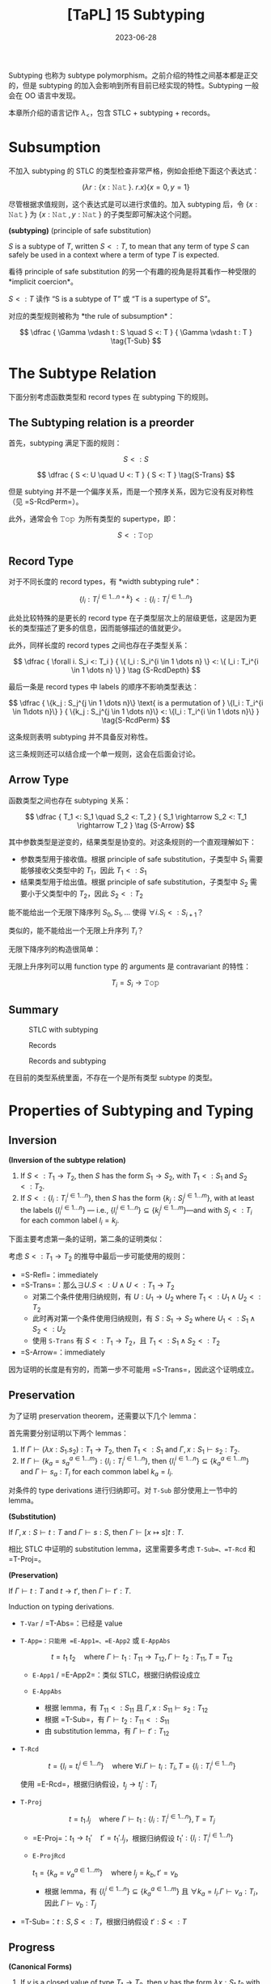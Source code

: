#+title: [TaPL] 15 Subtyping
#+date: 2023-06-28
#+hugo_tags: 类型系统 程序语言理论 程序语义 subtyping
#+hugo_series: "Types and Programming Languages"

Subtyping 也称为 subtype polymorphism。之前介绍的特性之间基本都是正交的，但是 subtyping 的加入会影响到所有目前已经实现的特性。Subtyping 一般会在 OO 语言中发现。

本章所介绍的语言记作 \(\lambda_{<}\)，包含 STLC + subtyping + records。

* Subsumption

不加入 subtyping 的 STLC 的类型检查非常严格，例如会拒绝下面这个表达式：

\[
  (\lambda r : \{x : \operatorname{\mathtt{Nat}}\}.\ r.x) \{x=0 ,y=1\}
\]

尽管根据求值规则，这个表达式是可以进行求值的。加入 subtyping 后，令 \(\{x : \operatorname{\mathtt{Nat}}\}\) 为 \(\{x : \operatorname{\mathtt{Nat}}, y : \operatorname{\mathtt{Nat}}\}\) 的子类型即可解决这个问题。

#+begin_definition
*(subtyping)* (principle of safe substitution)

\(S\) is a subtype of \(T\), written \(S <: T\), to mean that any term of type \(S\) can safely be used in a context where a term of type \(T\) is expected.
#+end_definition

看待 principle of safe substitution 的另一个有趣的视角是将其看作一种受限的 *implicit coercion*。

\(S <: T\) 读作 “S is a subtype of T” 或 “T is a supertype of S”。

对应的类型规则被称为 *the rule of subsumption*：

\[
  \dfrac {
    \Gamma \vdash t : S
    \quad
    S <: T
  } {
    \Gamma \vdash t : T
  } \tag{T-Sub}
\]

* The Subtype Relation

下面分别考虑函数类型和 record types 在 subtyping 下的规则。

** The Subtyping relation is a preorder
首先，subtyping 满足下面的规则：

\[ S <: S \tag{S-Refl} \]

\[
  \dfrac {
    S <: U
    \quad
    U <: T
  } {
    S <: T
  } \tag{S-Trans}
\]

但是 subtying 并不是一个偏序关系，而是一个预序关系，因为它没有反对称性（见 =S-RcdPerm=）。

此外，通常会令 \(\operatorname{\mathtt{Top}}\) 为所有类型的 supertype，即：

\[S <: \operatorname{\mathtt{Top}} \tag{S-Top}\]

** Record Type
对于不同长度的 record types，有 *width subtyping rule*：

\[ \{ l_i : T_i^{i \in 1 \dots n+k}\} <: \{ l_i : T_i^{i \in 1 \dots n}\}  \tag{S-RcdWidth} \]

此处比较特殊的是更长的 record type 在子类型层次上的层级更低，这是因为更长的类型描述了更多的信息，因而能够描述的值就更少。

此外，同样长度的 record types 之间也存在子类型关系：

\[ \dfrac {
    \forall i. S_i <: T_i
  } {
    \{ l_i : S_i^{i \in 1 \dots n} \} <: \{ l_i : T_i^{i \in 1 \dots n} \}
  } \tag {S-RcdDepth}
\]

最后一条是 record types 中 labels 的顺序不影响类型表达：

\[
\dfrac {
  \{k_j : S_j^{j \in 1 \dots n}\} \text{ is a permutation of } \{l_i : T_i^{i \in 1\dots n}\}
} {
  \{k_j : S_j^{j \in 1 \dots n}\} <: \{l_i : T_i^{i \in 1 \dots n}\}
} \tag{S-RcdPerm}
\]

这条规则表明 subtyping 并不具备反对称性。

这三条规则还可以结合成一个单一规则，这会在后面会讨论。

** Arrow Type

函数类型之间也存在 subtyping 关系：

\[ \dfrac {
    T_1 <: S_1
    \quad
    S_2 <: T_2
  } {
    S_1 \rightarrow S_2 <: T_1 \rightarrow T_2
  } \tag {S-Arrow}
\]

其中参数类型是逆变的，结果类型是协变的。对这条规则的一个直观理解如下：

- 参数类型用于接收值。根据 principle of safe substitution，子类型中 \(S_1\) 需要能够接收父类型中的 \(T_1\)，因此 \(T_1 <: S_1\)
- 结果类型用于给出值。根据 principle of safe substitution，子类型中 \(S_2\) 需要小于父类型中的 \(T_2\)，因此 \(S_2 <: T_2\)
  
#+begin_question
能不能给出一个无限下降序列 \(S_0, S_1, \dots\) 使得 \(\forall i. S_i <: S_{i+1}\)？

类似的，能不能给出一个无限上升序列 \(T_{i}\)？
#+end_question
#+begin_answer
无限下降序列的构造很简单：

\begin{aligned}
& S_0 = \{\} \\
& S_1 = \{a_1 : \operatorname{\mathtt{Top}}\} \\
& S_2 = \{a_1 : \operatorname{\mathtt{Top}}, a_2 : \operatorname{\mathtt{Top}}\} \\
& \dots
\end{aligned}

无限上升序列可以用 function type 的 arguments 是 contravariant 的特性：

\[T_i = S_i \rightarrow \operatorname{\mathtt{Top}}\]
#+end_answer

** Summary
#+caption: STLC with subtyping
[[/img/in-post/post-tapl/15-1-stlc-with-subtyping.png]]

#+caption: Records
[[/img/in-post/post-tapl/11-7-records.png]]

#+caption: Records and subtyping
[[/img/in-post/post-tapl/15-3-records-and-subtyping.png]]

在目前的类型系统里面，不存在一个是所有类型 subtype 的类型。

* Properties of Subtyping and Typing

** Inversion

#+begin_lemma
*(Inversion of the subtype relation)*

1. If \(S <: T_1 \rightarrow T_2\), then \(S\) has the form \(S_1 \rightarrow S_2\), with \(T_1 <: S_1\) and \(S_2 <:T_2\).
2. If \(S <: \{l_i : T_i^{i \in 1 \dots n}\}\), then \(S\) has the form \(\{k_j : S_j^{j \in 1 \dots m}\}\), with at least the labels \(\{l_i^{i \in 1 \dots n}\}\) — i.e., \(\{l_i^{i \in 1 \dots n}\} \subseteq \{k_j^{j \in 1 \dots m}\}\)—and with \(S_j <: T_i\) for each common label \(l_i = k_j\).
#+end_lemma
#+begin_proof
下面主要考虑第一条的证明，第二条的证明类似：

考虑 \(S <: T_1 \rightarrow T_2\) 的推导中最后一步可能使用的规则：
   - =S-Refl=：immediately
   - =S-Trans=：那么\(\exists U. S <: U \wedge U <: T_1 \rightarrow T_2\)
     + 对第二个条件使用归纳规则，有 \(U : U_1 \rightarrow U_2 \text{ where } T_1 <: U_1 \wedge U_2 <: T_2\)
     + 此时再对第一个条件使用归纳规则，有 \(S : S_1 \rightarrow S_2 \text{ where } U_1 <: S_1 \wedge S_2 <: U_2\)
     + 使用 =S-Trans= 有 \(S <: T_1 \rightarrow T_2\)，且 \(T_1 <: S_1 \wedge S_2 <: T_2\)
   - =S-Arrow=：immediately

因为证明的长度是有穷的，而第一步不可能用 =S-Trans=，因此这个证明成立。
#+end_proof

** Preservation

为了证明 preservation theorem，还需要以下几个 lemma：

#+begin_lemma
首先需要分别证明以下两个 lemmas：
1. If \(\Gamma \vdash (\lambda x : S_1 . s_2) : T_1 \rightarrow T_2\), then \(T_1 <: S_1\) and \(\Gamma, x : S_1 \vdash s_2 : T_2\).
2. If \(\Gamma \vdash \{ k_a = s_a^{a \in 1 \dots m}\} : \{l_i : T_i^{i \in 1 \dots n}\}\), then \(\{l_i^{i \in 1 \dots n}\} \subseteq \{k_a^{a \in 1 \dots m}\}\) and \(\Gamma \vdash s_a : T_i\) for each common label \(k_a = l_i\).
#+end_lemma
#+begin_proof
对条件的 type derivations 进行归纳即可。对 =T-Sub= 部分使用上一节中的 lemma。
#+end_proof

#+begin_lemma
*(Substitution)*

If \(\Gamma, x : S \vdash t : T\) and \(\Gamma \vdash s : S\), then \(\Gamma \vdash [x \mapsto s]t : T\).
#+end_lemma
#+begin_proof
相比 STLC 中证明的 substitution lemma，这里需要多考虑 =T-Sub=、=T-Rcd= 和 =T-Proj=。
#+end_proof

#+begin_theorem
*(Preservation)*

If \(\Gamma \vdash t : T\) and \(t \rightarrow t'\), then \(\Gamma \vdash t' : T\).
#+end_theorem
#+begin_proof
Induction on typing derivations.

- =T-Var= / =T-Abs=：已经是 value
- =T-App=：只能用 =E-App1=、=E-App2= 或 =E-AppAbs=

  \[
  t = t_1\ t_2 \quad \text{where}\ \Gamma \vdash t_1 : T_{11} \rightarrow T_{12}, \Gamma \vdash t_2 : T_{11}, T = T_{12}
  \]

  + =E-App1= / =E-App2=：类似 STLC，根据归纳假设成立
  + =E-AppAbs=

    \begin{aligned}
      & t_1 = \lambda x : S_{11}. t_{12} \\
      & t_2 = v_2 \\
      & t' = [x \mapsto v_2] t_{12}
    \end{aligned} 

    + 根据 lemma，有 \(T_{11} <: S_{11}\) 且 \(\Gamma, x : S_{11} \vdash s_2 : T_{12}\)
    + 根据 =T-Sub=，有 \(\Gamma \vdash t_2 : T_{11} <: S_{11}\)
    + 由 substitution lemma，有 \(\Gamma \vdash t' : T_{12}\)
- =T-Rcd=

  \[t = \{l_i = t_i ^{i \in 1 \dots n}\} \quad \text{where } \forall i. \Gamma \vdash t_i : T_i, T = \{l_i : T_i ^{i \in 1 \dots n}\}\]

  使用 =E-Rcd=，根据归纳假设，\(t_j \rightarrow t_j' : T_i\)
- =T-Proj=

  \[t = t_1.l_j \quad \text{where } \Gamma \vdash t_1 : \{l_i : T_i ^{i \in 1 \dots n}\}, T = T_j\]

  + =E-Proj=：\(t_1 \rightarrow t_1' \quad t' = t_1'.l_j\)，根据归纳假设 \(t_1' : \{l_i : T_i ^{i \in 1 \dots n}\}\)
  + =E-ProjRcd=

    \(t_1 = \{k_a = v_a ^{a \in 1 \dots m}\} \quad \text{where } l_j = k_b, t' = v_b\)

    + 根据 lemma，有 \(\{l_{i}^{i \in 1 \dots n}\} \subseteq \{k_{a}^{a \in 1 \dots m}\}\) 且 \(\forall k_{a} = l_{i}. \Gamma \vdash v_a : T_i\)，因此 \(\Gamma \vdash v_b : T_j\)
- =T-Sub=：\(t : S, S <: T\)，根据归纳假设 \(t' : S <: T\)
#+end_proof

** Progress

#+begin_lemma
*(Canonical Forms)*

1. If \(v\) is a closed value of type \(T_1 \rightarrow T_2\), then \(v\) has the form \(\lambda x : S_1. t_2\) with \(T_1 <: S_1\)
2. If \(v\) is a closed value of type \(\{l_i : T_i^{i\in1 \dots n}\}\), then \(v\) has the form \(\{k_a = v_a^{a \in 1 \dots m}\}\) with \(\{l_i^{i \in 1 \dots n}\}\subseteq \{k_a^{a \in 1 \dots m}\}\).
#+end_lemma
#+begin_proof
Induction on typing derivations, using inversion lemma for =T-Sub=.
#+end_proof

#+begin_theorem
If \(t\) is a closed, well-typed term, then either \(t\) is a value or else there is some \(t'\) with \(t \rightarrow t'\).
#+end_theorem
#+begin_proof
Induction on typing derivations.

- =T-Var=：不可能，因为 \(t\) 是封闭的
- =T-Abs=：已经是 value
- =T-App=：

  \begin{aligned}
  & (t : T_{12}) = t_{1} t_{2} \\
  & \vdash t_{1} : T_{11} \rightarrow T_{12} \\
  & \vdash t_{2} : T_{11}
  \end{aligned} 
  
  如果能用 =E-App1= 或 =E-App2=，则能继续求值；否则 \(t_1\) 和 \(t_2\) 都是 values，根据 canonical forms lemma，\(v_1 = \lambda x : S_{11}. t_2\) 且 \(T_{11} <: S_{11}\)，又 \(v_2 : T_{11}\)，因此可以使用 =E-AppAbs=
- =T-Rcd=：如果继续求值，则用 =E-Rcd=；否则 \(t\) 已经是一个 value
- =T-Proj=：

  \begin{aligned}
  & t = t_1.l_j \\
  & \vdash t_1 : \{l_i : T_i ^{i \in 1 \dots n}\}
  \end{aligned}

  如果 \(t\) 不是 value，则用 =E-Proj=；否则根据 Canonical form lemma，有 \(\{k_a = v_a^{a \in 1 \dots m}\}\) 且 \(\{l_i^{i \in 1 \dots n}\}\subseteq \{k_a^{a \in 1 \dots m}\}\)，因此 \(l_j \in \{k_a^{a \in 1 \dots m}\}\)，因此可以使用 =E-ProjRcd=
- =T-Sub=：根据归纳假设，成立
#+end_proof

* The Top and Bottom Types

=Top= 类型（maximal type）在 STLC with subtyping 中不是必须的，但是定义中经常会包含它，包括以下几个原因：

- 它对应了 OO 语言中的 =Object= 类型
- 在包含 subtyping 和 parametric polymorphism 的类型系统中通常会包含 =Top=，利用它能够从 bounded quantification 中恢复原来的 unbounded quantification

下面讨论 bottom type（minimal type），将其加入现有的类型系统并不会破坏类型系统的性质。

#+caption: Bottom type
[[/img/in-post/post-tapl/15-4-bottom-type.png]]

如果 bottom type 存在，那么其值应当是空的。否则设 \(\vdash v : \operatorname{\mathtt{Bot}} <: \operatorname{\mathtt{Top}} \rightarrow \operatorname{\mathtt{Top}}\)，那么根据 canonical forms，\(v\) 一定具有类似 \(\lambda x : S_1. t_2\) 的形式。同理，从 record type 的角度还可以得到 \(\vdash v :\operatorname{\mathtt{Bot}} <: \{\}\)，则 \(v\) 是一个 record。矛盾。因此 \(v\) 不存在。

将 bottom type 加入类型系统有以下两方面的好处：
- 由于 bottom type 中没有值，因此它可以用来表达一个不会返回的函数；
- 由于 bottom type 是任意类型的 subtype，因此它可以用在任何位置
  + 例如在异常中令 =error= 的返回类型为 =Bot=，则可以写出下面的 term

    \[
      \lambda x : T. \operatorname{\mathtt{if}} \text{ $\langle$check x is reasonable$\rangle$ } \operatorname{\mathtt{then}} \text{ $\langle$computation$\rangle$ } \operatorname{\mathtt{else}}\ \operatorname{\mathtt{error}}
    \]
  + 在实现 polymorphism 的语言中通常令其为 \(\forall X. X\)

但是加入 =Bot= 会使类型推导算法和类型系统性质的证明变得更加复杂。例如在考虑 \(t_1\ t_2\) 中 \(t_1\) 的类型时，不仅需要考虑 arrow type 的情况，还要考虑 =Bot= 的情况。

因此在本书的剩余部分不会再考虑 =Bot=。

* Subtyping and Other Features

由于 subtyping 的加入会影响到其他特性，因此在 \(\lambda_{<}\) 中加入新特性前需要认真考虑每个类型。

** Ascription and Casting

在 Java 或 C++ 等语言中，ascription 被用作 *casting*，写作 =(T) t=。Casting 分为 up-casts 和 down-casts：

- Up-casts 中，term 被 ascribed 成 supertype。在这种情况下，typechecker 会利用 =T-Sub= 和前面给出的 =T-Ascribe= 来推导类型，不需要添加额外的规则。Up-casts 可以看作一种“抽象”，它可以用作在当前的上下文中隐藏当前 term 的一些信息，例如隐藏 records 中的 field 或者 objects 的 methods
  
  \[
  \dfrac{
    \dfrac{
      \dfrac{\dots}{\Gamma \vdash t : S}
      \quad
      \dfrac{\dots}{S <: T}
    }{
      \Gamma \vdash t : T
    } \text{T-Sub}
  }{
    \Gamma \vdash t\ \operatorname{\mathtt{as}}\ T : T
  } \text{T-Ascribe}
  \]
  
- Down-casts 用于为 typechecker 无法静态推导出的类型信息。为了实现 down-casts，需要添加下面这条规则让用户可以任意添加 down-casts 信息

  \[
  \dfrac{
    \Gamma \vdash t_1 : S
  }{
    \Gamma \vdash t_1\ \operatorname{\mathtt{as}}\ T : T
  } \tag{T-Downcast}
  \]

  这使得 typechecker 无法在静态分析的时候保证系统的稳健性，因此通常语言会在运行时添加额外的类型检查（dynamic type-testing），即添加下面这条 evaluation 规则：

  \[
  \dfrac{
    \vdash v : T
  } {
    v\ \operatorname{\mathtt{as}}\ T \rightarrow v
  } \tag{E-Downcast}
  \]

添加了 down-casts 之后，类型系统的 progress 性质被破坏，因为用户给出的 down-casts 规则可能导致 evaluation 的过程 stuck。在支持 down-casts 的语言中通常提供了两种解决方案：

- 转换失败时引发一个异常来避免程序 stuck
- 使用 dynamic type test 来实现 down-casts。规则如下所示：

  \[
  \dfrac{
    \Gamma \vdash t_1 : S \quad \Gamma, x : T \vdash t_2 : U \quad \Gamma \vdash t3 : U
  }{
    \Gamma \vdash (\operatorname{\mathtt{if}}\ t_1\ \operatorname{\mathtt{in}}\ T\ \operatorname{\mathtt{then}}\ x \rightarrow t_2\ \operatorname{\mathtt{else}}\ t_3) : U
  } \tag{T-Typetest}
  \]

  \[
  \dfrac{
    \vdash v_1 : T
  }{
    (\operatorname{\mathtt{if}}\ v1\ \operatorname{\mathtt{in}}\ T\ \operatorname{\mathtt{then}}\ x \rightarrow t_2\ \operatorname{\mathtt{else}}\ t_3) \rightarrow [x \mapsto v_1] t_2
  } \tag{E-Typetest1}
  \]

  \[
  \dfrac{
    \nvdash v_1 : T
  }{
    (\operatorname{\mathtt{if}}\ v_1\ \operatorname{\mathtt{in}}\ T\ \operatorname{\mathtt{then}}\ x \rightarrow t_2\ \operatorname{\mathtt{else}}\ t_3) \rightarrow t_3
  } \tag{E-Typetest2}
  \]

早期的 Java 中使用 down-casts 实现类似了简陋的 polymorphism。例如 Java 中的 =List= 实际上是 =List Object=。在使用时从中取出元素需要手动 down-cast 到之前的类型。尽管这样让程序变得不安全，但是这样能在不实现 polymorphism 的情况下实现泛型，简化了类型系统设计。

Down-casts 也在 Java 的反射中起到了重要作用。通过反射，程序能够动态地加载类并创建对象。而创建出的对象的类型在静态期是无法分析的，因此它们的默认类型都是 =Object=。因此需要通过 down-casts 将其转换到需要的类型以使用。

由于 down-casts 需要让程序进行动态类型检查，这使得编译出的程序包含了一套类型检查程序，让程序变得更加复杂。为了解决这个问题，语言会通过 type tags 来实现 down-casts（类似 data constructor）。Type tags 会为变量保存其实际类型，以简化动态类型检查的过程。

** Variants

Variants 可以看作和 records 是对偶的，因此其规则也和 record types 对应。区别在于在 record types 中 fields 较少的类型“更大”，而 variants 中 fields 更多的类型“更大”。

#+caption: Variants and subtyping
[[/img/in-post/post-tapl/15-5-variants-and-subtyping.png]]

加入了 subtyping for variants 后，使用 variants 时可以变得更方便：不需要每次都写使用 \(\langle l=t \rangle \ \operatorname{\mathtt{as}}\ \langle l_i : T_i^{i \in 1 \dots n} \rangle\)，只需要写 \(\langle l = t \rangle\) 然后利用 =S-VariantWidth= 即可。

** Lists

Lists 类似 records、variants 和函数的结果类型，都是共变函子（而函数的参数类型是反变函子）：

\[
\dfrac{
  S_1 <: T_1
}{
  \operatorname{\mathtt{List}}\ S_1 <: \operatorname{\mathtt{List}}\ T_1
} \tag{S-List}
\]

这里提到的 Lists 是 immutable 的，因此可以安全地进行共变。反之如果是 mutable 的，就应该设计成 invariant。

** Reference

*** Invariant

=Ref= 既不是共变函子，也不是反变函子，而是一个不变函子：

\[
\dfrac {
  S_1 <: T_1
  \quad
  T_1 <: S_1
} {
  \operatorname{\mathtt{Ref}}\ S_1 <: \operatorname{\mathtt{Ref}}\ T_1
} \tag{S-Ref}
\]

两个 reference 有子类型关系仅当它们在子类型关系中是等价的。例如对于在 record type 中，labels 的顺序变换不改变它们在子类型中的等价性：\(\operatorname{\mathtt{Ref}}\ \{a : \operatorname{\mathtt{Bool}}, b : \operatorname{\mathtt{Nat}}\} <: \operatorname{\mathtt{Ref}} \{b : \operatorname{\mathtt{Nat}}, a : \operatorname{\mathtt{Bool}}\}\)。

Reference type 的 subtyping 规则之所以这么受限，是因为它们有两种操作：读取（=!=）和赋值（=:==）。设 \(\operatorname{\mathtt{Ref}}\ S_1\)，进行读取时希望得到 \(T_1\)，则 \(S_1 <: T_1\)（即读取到的类型应当比期望的更小）；写入时提供的类型为 \(T_1\)，则需要 \(T_1 <: S_1\)（即写入的类型应当比允许的更小）。

*** Array

前面的 arrays 是 references 实现的，因此 arrays 也是 invariant 的。

\[
\dfrac{
  S_1 <: T_1
  \quad
  T_1 <: S_1
} {
  \operatorname{\mathtt{Array}}\ S_1 <: \operatorname{\mathtt{Array}}\ T_1
} \tag{S-Array}
\]

在 Java 中，数组是协变的：\([S_1] <: [T_1]\)。这是为了在缺少 parametric polymorphism 的情况下实现一些基本的操作。但是现在这个特性已经被认为是错误的，因为它会导致每次对数组进行写操作时都要进行动态类型检查，并导致程序的运行效率降低。

*** A more refined rules (sources and sinks)

为了让 references 的分析更加精细化，可以将其两种操作分开来：

- \(\operatorname{\mathtt{Source}}\ T\) 能读但是不能写
- \(\operatorname{\mathtt{Sink}}\ T\) 能写但是不能读
- \(\operatorname{\mathtt{Ref}}\ T\) 是二者的结合

\[
\dfrac{
  \Gamma | \Sigma \vdash t_1 : \operatorname{\mathtt{Source}}\ T_{11}
} {
  \Gamma | \Sigma \vdash !t_1 : T_{11}
} \tag{T-Deref}
\]

\[
\dfrac{
  \Gamma | \Sigma \vdash t_1 : \operatorname{\mathtt{Sink}}\ T_{11}
  \quad
  \Gamma | \Sigma \vdash t_2 : \ T_{11}
} {
  \Gamma | \Sigma \vdash t_1 := t_2 : \operatorname{\mathtt{Unit}}
} \tag{T-Assign}
\]

此时 =Source= 是共变的，=Sink= 是反变的。

\[
\dfrac{
  S_1 <: T_1
}{
  \operatorname{\mathtt{Source}}\ S_1 <: \operatorname{\mathtt{Source}}\ T_1
} \tag{S-Source}
\]

\[
\dfrac{
  T_1 <: S_1
}{
  \operatorname{\mathtt{Sink}}\ S_1 <: \operatorname{\mathtt{Sink}}\ T_1
} \tag{S-Sink}
\]

由于 references 的功能更多，所以应该让它能够“退化到” sources 或者 sinks，因此应该让 references 成为子类型：

\[\operatorname{\mathtt{Ref}}\ T_1 <: \operatorname{\mathtt{Source}}\ T_1 \tag{S-RefSource}\]

\[\operatorname{\mathtt{Ref}}\ T_1 <: \operatorname{\mathtt{Sink}}\ T_1 \tag{S-RefSink}\]

*** Channels

Channel types 常见于并发编程语言，它和 reference types 非常相似：一个 channel 可以用于读，也可以用于写。因此 channel types 也是 invariant 的。

但是如果模仿 source types 和 sink types 对 channel types 进行拆分：

- Input channels 即 sources types 是共变的
- Output channels 即 sink types 是反变的

** Base types

Base types 之间也可以有 subtyping 的关系，例如常见的 \(\operatorname{\mathtt{Bool}} <: \operatorname{\mathtt{Nat}}\)。

* Coercion Semantics for Subtyping

Subtyping 有两种理解方式，一种是前面的 subset semantics，认为父类型所表达的范围包含了子类型。但是这种理解方式在实现时存在一些问题。下面将介绍另一种理解方式：coercion semantics。它认为 subtyping 关系可以看作是 coercion，即隐式类型转换。

** Problems with the Subset Semantics

本章中提到的 subtyping 只影响程序的类型推导过程，而不会影响程序的 evaluation 结果。但是 subtyping 可能会带来运行时的效率损失。

- 例如令 \(\operatorname{\mathtt{Int}} <: \operatorname{\mathtt{Float}}\)，在实际实现中，二者的实现方式是完全不同的。为了实现这一条 subtyping，必须要对类型进行装箱（tagged or boxed），添加额外的标签标记当前的类型。但是这就导致许多操作都要进行类型检查和拆箱工作，尽管编译器能优化掉一些操作，但是还是会导致性能上的损失。
- Subtyping with permutation rule 也会对 record type 的运行产生影响。在 projection 中，\(\{l_i = v_i^{i \in 1 \dots n}\}.l_j \rightarrow v_j\) 在计算时需要遍历所有标签来找到对应的值。

** Coercion Semantics

Coersion semantics 会将一个带 subtyping 的语言翻译到一个不带 subtyping 的低级语言上。在类型检查的时候，如果发现了 subtyping，那么它会利用事先准备好的翻译规则将子类型转换为父类型。

包含 subtyping 的语言的 coercion semantics 可以看作一个函数 \(\llbracket - \rrbracket\)，能将其翻译到不带 subtyping 的低级语言（例如 λ 演算或机器码）。这里将带 =Unit= 类型的 STLC 作为目标语言。规则如下：

\[\llbracket \operatorname{\mathtt{Top}} \rrbracket = \operatorname{\mathtt{Unit}}\]

\[\llbracket T_1 \rightarrow T_2 \rrbracket = \llbracket T_1 \rrbracket \rightarrow \llbracket T_2 \rrbracket \]

\[\llbracket \{l_i : T_i ^{i \in 1 \dots n}\} \rrbracket = \{l_i : \llbracket T_i \rrbracket ^{i \in 1 \dots n}\}\]

在翻译一个 term 的时候，其 type derivation 中用到了 subtyping rules 的地方需要插入 run-time coercions。因此应该根据 type derivations 进行转换，即需要根据 typing rules 编写转换规则。为了能针对不同的 subtyping rules 给出不同的转换规则，这里用函数 \(\llbracket - \rrbracket\) 将 subtyping rules 翻译到其对应的转换规则。

下面给出了 subtyping rules 的转换函数，其中 \(\mathcal{C} :: S <: T\) 表示一个结果为 \(\mathcal{S <: T}\) 的 type derivation \(\mathcal{C}\)。这个函数会将 subtyping rules 映射到一个 coercion。Coercions 是一个目标语言（这里是 \(\lambda_\rightarrow\)）上的函数，\(\mathcal{C} :: S <: T\) 会将 \(\llbracket S \rrbracket\) 翻译到 \(\llbracket T \rrbracket\)。

\[\llbracket \dfrac{}{T <: T} \rrbracket = \lambda x : \llbracket T \rrbracket . x\]

\[\llbracket \dfrac{}{S <: \operatorname{\mathtt{Top}}} \rrbracket = \lambda x : \llbracket S \rrbracket . \operatorname{\mathtt{unit}}\]

\[\llbracket \dfrac{\mathcal{C}_1 :: S <: U \quad \mathcal{C}_2 :: U <: T}{S <: T} \rrbracket = \lambda x : \llbracket S \rrbracket . \llbracket \mathcal{C}_2 \rrbracket(\llbracket \mathcal{C}_1 \rrbracket)\ x\]

\[\llbracket \dfrac {
    \mathcal{C}_1 :: T_1 <: S_1
    \quad
    \mathcal{C}_2 :: S_2 <: T_2
  } {
    S_1 \rightarrow S_2 <: T_1 \rightarrow T_2
    } \rrbracket = \lambda f : \llbracket S_1 \rightarrow S_2 \rrbracket . \lambda x : \llbracket T_1 \rrbracket . \llbracket \mathcal{C}_2  \rrbracket (f(\llbracket \mathcal{C}_1 \rrbracket\ x))
\]

\[\llbracket \{ l_i : T_i^{i \in 1 \dots n+k}\} <: \{ l_i : T_i^{i \in 1 \dots n}\} \rrbracket = \lambda r : \{l_i : \llbracket T_i \rrbracket ^{i \in 1 \dots n+k}\}. \{l_i = r.l_i^{i \in 1 \dots n}\}\]

\[\llbracket \dfrac {
    \forall i. \mathcal{C}_i :: S_i <: T_i
  } {
    \{ l_i : S_i^{i \in 1 \dots n} \} <: \{ l_i : T_i^{i \in 1 \dots n} \}
  } \rrbracket = \lambda r : \{l_i : \llbracket S_i \rrbracket ^ {i \in 1 \dots n}\}. \{l_i = \llbracket \mathcal{C}_i \rrbracket(r.l_i) ^{i \in 1 \dots n}\}\]

\[\llbracket \dfrac {
  \{k_j : S_j^{j \in 1 \dots n}\} \text{ is a permutation of } \{l_i : T_i^{i \in 1\dots n}\}
} {
  \{k_j : S_j^{j \in 1 \dots n}\} <: \{l_i : T_i^{i \in 1 \dots n}\}
} \rrbracket = \lambda r : \{k_j : \llbracket S_i \rrbracket ^{j \in 1 \dots n}\}. \{l_i = r.l_i^{i \in 1 \dots n}\}\]

#+begin_lemma
If \(\mathcal{C} :: S <: T\), then \(\vdash \llbracket \mathcal{C} \rrbracket : \llbracket S \rrbracket \rightarrow \llbracket T \rrbracket\).
#+end_lemma

类似的，type derivation 也可以这样翻译。\(\mathcal{D} :: \Gamma \vdash t : T\) 的翻译 \(\llbracket \mathcal{D} \rrbracket : \llbracket T \rrbracket\) 是目标语言上的 term \(t\)。这种翻译函数也被称为 Penn translation。

\[\llbracket \dfrac{x : T \in \Gamma}{\Gamma \vdash x : T} \rrbracket = x\]

\[\llbracket \dfrac{\mathcal{D}_2 :: \Gamma, x : T_1 \vdash t_2 : T_2}{\Gamma \vdash \lambda x : T_1 : T_1 \rightarrow T_2} \rrbracket = \lambda x. \llbracket T_2 \rrbracket . \llbracket D_2 \rrbracket\]

\[\llbracket \dfrac{\mathcal{D}_1 :: \Gamma \vdash t_1 : T_{11} \rightarrow T_{12} \quad \mathcal{D}_2 :: \Gamma \vdash t_2 : T_{11}}{\Gamma \vdash t_1\ t_2 : T_{12}} \rrbracket = \llbracket \mathcal{D}_1 \rrbracket \llbracket \mathcal{D}_2 \rrbracket\]

\[\llbracket \dfrac{\forall i. \mathcal{D}_i :: \Gamma \vdash t_i : T_i}{\Gamma \vdash \{l_i = t_i ^{i \in 1 \dots n}\} : \{l_i : T_i ^{i \in 1 \dots n}\}} \rrbracket = \{l_i = \llbracket D_i \rrbracket^{i \in 1 \dots n}\}\]

\[\llbracket \dfrac{\mathcal{D}_1 :: \Gamma \vdash t_1 : \{l_i : T_i^{i \in 1 \dots n}\}}{\Gamma \vdash t_1.l_j : T_j} \rrbracket = \llbracket D_1 \rrbracket .l_j\]

\[\llbracket \dfrac{\mathcal{D} :: \Gamma \vdash t : S \quad \mathcal{C} :: S <: T}{\Gamma \vdash t : T} \rrbracket = \llbracket \mathcal{C} \rrbracket \llbracket \mathcal{D} \rrbracket\]

#+begin_theorem
If \(\mathcal{D} :: \Gamma \vdash t : T\), then \(\llbracket \Gamma \rrbracket \vdash \llbracket \mathcal{D} \rrbracket : \llbracket T \rrbracket\), where \(\llbracket \Gamma \rrbracket\) is the pointwise extension of the type translation to contexts: \(\llbracket \emptyset \rrbracket = \emptyset\) and \(\llbracket \Gamma , x:T \rrbracket = \llbracket \Gamma \rrbracket, x:\llbracket T \rrbracket\).
#+end_theorem

#+begin_sample
\[\llbracket \operatorname{\mathtt{Bool}} <: \operatorname{\mathtt{Int}} \rrbracket = \lambda b : \operatorname{\mathtt{Bool}}. \operatorname{\mathtt{if}}\ b\ \operatorname{\mathtt{then}}\ 1\ \operatorname{\mathtt{else}}\ 0\]

\[\llbracket \operatorname{\mathtt{Int}} <: \operatorname{\mathtt{String}} \rrbracket = \operatorname{\mathtt{intToString}}\]

因此

\[\llbracket \operatorname{\mathtt{Bool}} <: \operatorname{\mathtt{String}} \rrbracket = \lambda b : \operatorname{\mathtt{Bool}}. \operatorname{\mathtt{intToString}} (\operatorname{\mathtt{if}}\ b\ \operatorname{\mathtt{then}}\ 1\ \operatorname{\mathtt{else}}\ 0)\]
#+end_sample

** Coherence

在类型转换的过程中可能会遇到一致性的问题。

例如希望将 \(\operatorname{\mathtt{Bool}}\) 转换到 \(\operatorname{\mathtt{String}}\)，并且现在已经有下面四条规则：

\[\llbracket \operatorname{\mathtt{Bool}} <: \operatorname{\mathtt{Int}} \rrbracket = \lambda b : \operatorname{\mathtt{Bool}}. \operatorname{\mathtt{if}}\ b\ \operatorname{\mathtt{then}}\ 1\ \operatorname{\mathtt{else}}\ 0\]

\[\llbracket \operatorname{\mathtt{Int}} <: \operatorname{\mathtt{String}} \rrbracket = \operatorname{\mathtt{intToString}}\]

\[\llbracket \operatorname{\mathtt{Bool}} <: \operatorname{\mathtt{Float}} \rrbracket = \lambda b : \operatorname{\mathtt{Bool}}. \operatorname{\mathtt{if}}\ b\ \operatorname{\mathtt{then}}\ 1.0\ \operatorname{\mathtt{else}}\ 0.0\]

\[\llbracket \operatorname{\mathtt{Float}} <: \operatorname{\mathtt{String}} \rrbracket = \operatorname{\mathtt{floatToString}}\]

那么可能有两种路径：\(\operatorname{\mathtt{Bool}} \rightarrow \operatorname{\mathtt{Int}} \rightarrow \operatorname{\mathtt{String}}\) 和 \(\operatorname{\mathtt{Bool}} \rightarrow \operatorname{\mathtt{Float}} \rightarrow \operatorname{\mathtt{String}}\)，而使用不同的路径可能会得到不同的结果（例如 =true= 变成 ="1"= 或 ="1.0"=）。

为了让语言的行为确定下来，需要为转换函数添加一些强制的要求，称为 *coherence*。

#+begin_definition
A translation \(\llbracket - \rrbracket\) from typing derivations in one language to terms in another is *coherent* if, for every pair of derivations \(\mathcal{D}_1\) and \(\mathcal{D}_2\) with the same conclusion \(\Gamma \vdash t : T\), the translations \(\mathcal{D}_1\) and \(\mathcal{D}_2\) are behaviorally equivalent terms of the target language.
#+end_definition

* Intersection and Union Types

** Intersection types

Intersection type \(T_1 \wedge T_2\) 中的 terms 是两个类型的 terms 的交集，也就是既属于 \(T_1\) 又属于 \(T_2\) 的 terms。相当于其中的 terms 同时具备两个类型的特性，既可以当成 \(T_1\) 用，又可以当成 \(T_2\) 用，同时能进行两种类型的操作。

\[T_1 \wedge T_2 <: T_1 \tag{S-Inter1}\]

\[T_1 \wedge T_2 <: T_2 \tag{S-Inter2}\]

\[\dfrac{
  S <: T_1
  \quad
  S <: T_2
}{S <: T_1 \wedge T_2} \tag{S-Inter3}\]

Intersection types 用于 record types 可以合并两个 record types 的 labels：

\[
\{a_i : b_i ^ {i \in 1 \dots n}\} \wedge \{c_i : d_i ^ {i \in 1 \dots m}\} <: \{a_i : b_i ^ {i \in 1 \dots n}, c_i : d_i ^ {i \in 1 \dots m} \}
\]

Intersection types 还可以表达函数的有限重载（*finitary overloading*）：\(f : S_1 \rightarrow T_1 \wedge S_2 \rightarrow T_2\) 表示两个函数类型的重载，因此 \(f(s_1 : S_1)\) 和 \(f(s_2 : S_2)\) 都是合法的。

#+begin_sample
\(\lambda x . x + x : \operatorname{\mathtt{Int}} \rightarrow \operatorname{\mathtt{Int}} \wedge \operatorname{\mathtt{Float}} \rightarrow \operatorname{\mathtt{Float}}\)
#+end_sample

Intersection types 在类型检查会穷举每一种可能，对于匹配的某一种可能，将结果通过 \(\wedge\) 合并。因此 Intersection types 作用在 arrow types 上有下面的行为：

\[S_1 \rightarrow T_1 \wedge S_1 \rightarrow T_2 <: S_1 \rightarrow (T_1 \wedge T_2) \tag{S-Inter4} \]

对于一个包含 subtyping 和 intersection type 的系统，其中 typable 的 terms 的集合等价于 normalizing terms 的集合，即包含 intersection type 的演算系统的 type reconstruction 是一个 undecidable 的问题。

Intersection types 的一个受限制情况是 *refinement types*。其类型中包含了一个 predicate。Refinement types 用在函数的参数类型时可以用于表达函数的 pre-conditions，用作函数的结果类型时可以表达函数的 post-conditions。

** Union types

Union types 是 intersection types 的对偶，其描述了两个类型的并集。

显然 \(\operatorname{\mathtt{Nat}} \vee \operatorname{\mathtt{Nat}}\) 等价于 \(\operatorname{\mathtt{Nat}}\)。

Union types 类似 C 语言的 untagged union，无法区分值究竟是属于哪种类型。因此理论上操作 union types 时只能使用其所有类型的操作的交集，这样才不会 stuck。但是 C 语言中的 untagged union 却没有这个限制，因为 C 语言的 untagged union 时 unsafe 的。
